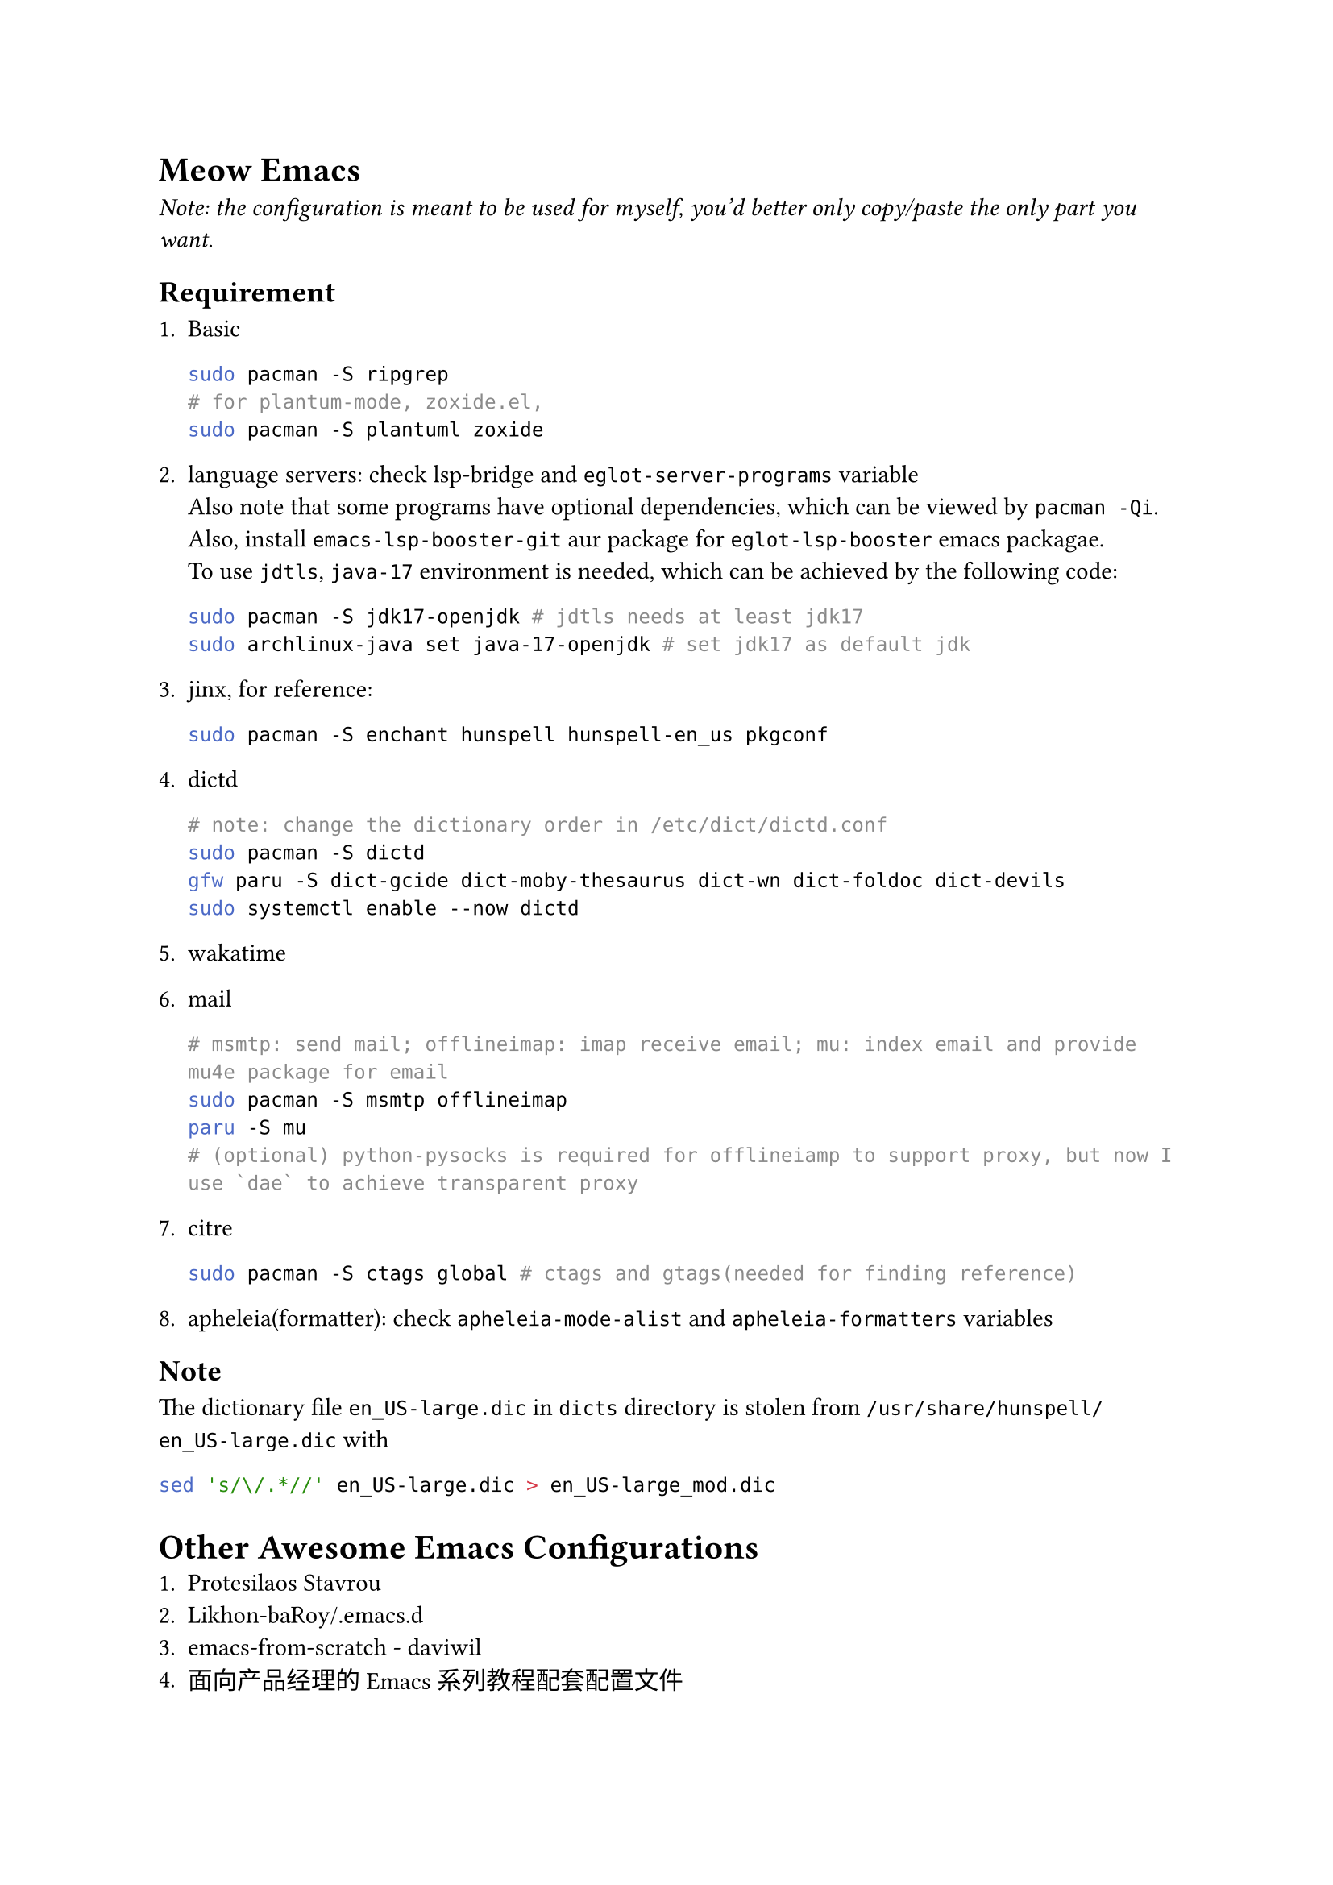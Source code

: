 = Meow Emacs
  _Note: the configuration is meant to be used for myself, you'd better only copy/paste the only part you want._

  == Requirement
    + Basic
        ```bash
        sudo pacman -S ripgrep
        # for plantum-mode, zoxide.el, 
        sudo pacman -S plantuml zoxide  
        ```
    
    + language servers: check #link("https://github.com/manateelazycat/lsp-bridge")[lsp-bridge] and `eglot-server-programs` variable \
        Also note that some programs have optional dependencies, which can be viewed by `pacman -Qi`. Also, install `emacs-lsp-booster-git` aur
        package for `eglot-lsp-booster` emacs packagae. \
        To use `jdtls`, `java-17` environment is needed, which can be achieved by the following code:
        ```bash
    sudo pacman -S jdk17-openjdk # jdtls needs at least jdk17
    sudo archlinux-java set java-17-openjdk # set jdk17 as default jdk
        ```

    + #link("https://github.com/minad/jinx?tab=readme-ov-file#installation")[jinx], for reference:
        ```bash
    sudo pacman -S enchant hunspell hunspell-en_us pkgconf
        ```

    + dictd
        ```bash
    # note: change the dictionary order in /etc/dict/dictd.conf
    sudo pacman -S dictd
    gfw paru -S dict-gcide dict-moby-thesaurus dict-wn dict-foldoc dict-devils
    sudo systemctl enable --now dictd
        ```

    + #link("https://wakatime.com/emacs")[wakatime]

    + mail
        ```bash
    # msmtp: send mail; offlineimap: imap receive email; mu: index email and provide mu4e package for email
    sudo pacman -S msmtp offlineimap
    paru -S mu
    # (optional) python-pysocks is required for offlineiamp to support proxy, but now I use `dae` to achieve transparent proxy
        ```

    + citre
        ```bash
        sudo pacman -S ctags global # ctags and gtags(needed for finding reference)
        ```

    + apheleia(formatter): check `apheleia-mode-alist` and `apheleia-formatters` variables
    
    
  == Note
    The dictionary file `en_US-large.dic` in `dicts` directory is stolen from `/usr/share/hunspell/en_US-large.dic` with
    ```bash
sed 's/\/.*//' en_US-large.dic > en_US-large_mod.dic
    ```

= Other Awesome Emacs Configurations
  + #link("https://protesilaos.com/emacs/dotemacs")[Protesilaos Stavrou]
  + #link("Likhon-baRoy/.emacs.d")[Likhon-baRoy/.emacs.d]
  + #link("https://github.com/daviwil/emacs-from-scratch")[emacs-from-scratch - daviwil]
  + #link("面向产品经理的Emacs系列教程配套配置文件")[面向产品经理的Emacs系列教程配套配置文件]


